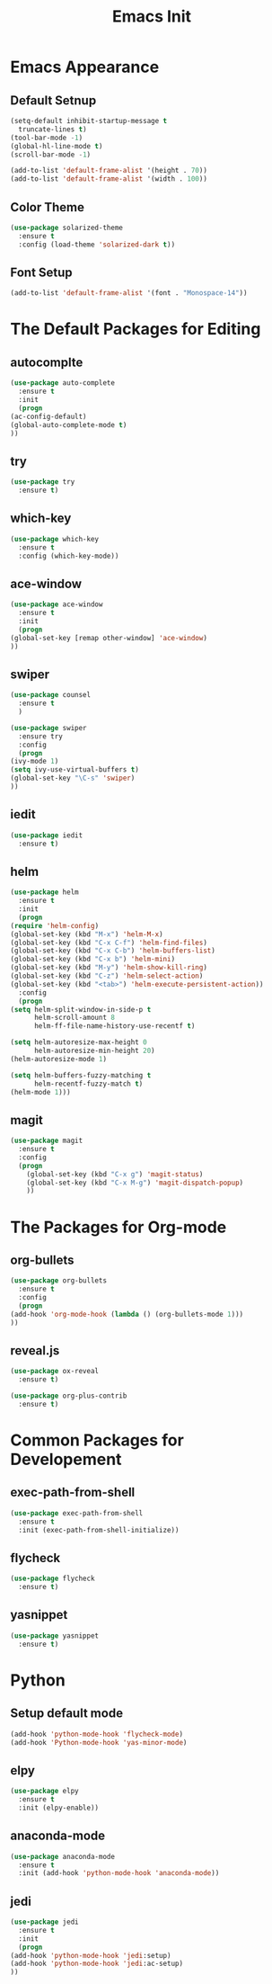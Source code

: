 #+STARTIP: overview
#+TITLE: Emacs Init
#+REVEAL_ROOT: http://cdn.jsdelivr.net/reveal.js/3.0.0/

* Emacs Appearance
** Default Setnup
   #+BEGIN_SRC emacs-lisp
     (setq-default inhibit-startup-message t
	   truncate-lines t)
     (tool-bar-mode -1)
     (global-hl-line-mode t)
     (scroll-bar-mode -1)

     (add-to-list 'default-frame-alist '(height . 70))
     (add-to-list 'default-frame-alist '(width . 100))
   #+END_SRC

** Color Theme
   #+BEGIN_SRC emacs-lisp
  (use-package solarized-theme
    :ensure t
    :config (load-theme 'solarized-dark t))
   #+END_SRC

** Font Setup
   #+BEGIN_SRC emacs-lisp
     (add-to-list 'default-frame-alist '(font . "Monospace-14"))
   #+END_SRC

* The Default Packages for Editing
** autocomplte 
   #+BEGIN_SRC emacs-lisp
     (use-package auto-complete
       :ensure t
       :init
       (progn
	 (ac-config-default)
	 (global-auto-complete-mode t)
	 ))
   #+END_SRC

** try
   #+BEGIN_SRC emacs-lisp
     (use-package try
       :ensure t)
   #+END_SRC
    
** which-key 
   #+BEGIN_SRC emacs-lisp
     (use-package which-key
       :ensure t
       :config (which-key-mode))
   #+END_SRC

** ace-window
   #+BEGIN_SRC emacs-lisp
     (use-package ace-window
       :ensure t
       :init
       (progn
	 (global-set-key [remap other-window] 'ace-window)
	 ))
   #+END_SRC

** swiper
   #+BEGIN_SRC emacs-lisp
     (use-package counsel
       :ensure t
       )

     (use-package swiper
       :ensure try
       :config
       (progn
	 (ivy-mode 1)
	 (setq ivy-use-virtual-buffers t)
	 (global-set-key "\C-s" 'swiper)
	 ))
   #+END_SRC

** iedit
   #+BEGIN_SRC emacs-lisp
     (use-package iedit
       :ensure t)

   #+END_SRC

** helm
   #+BEGIN_SRC emacs-lisp
     (use-package helm
       :ensure t
       :init 
       (progn
	 (require 'helm-config)
	 (global-set-key (kbd "M-x") 'helm-M-x)
	 (global-set-key (kbd "C-x C-f") 'helm-find-files)
	 (global-set-key (kbd "C-x C-b") 'helm-buffers-list)
	 (global-set-key (kbd "C-x b") 'helm-mini)
	 (global-set-key (kbd "M-y") 'helm-show-kill-ring)
	 (global-set-key (kbd "C-z") 'helm-select-action)
	 (global-set-key (kbd "<tab>") 'helm-execute-persistent-action))
       :config
       (progn
	 (setq helm-split-window-in-side-p t
	       helm-scroll-amount 8
	       helm-ff-file-name-history-use-recentf t)

	 (setq helm-autoresize-max-height 0
	       helm-autoresize-min-height 20)
	 (helm-autoresize-mode 1)

	 (setq helm-buffers-fuzzy-matching t
	       helm-recentf-fuzzy-match t)
	 (helm-mode 1)))
   #+END_SRC

** magit
   #+BEGIN_SRC emacs-lisp
	  (use-package magit
	    :ensure t
	    :config
	    (progn
	      (global-set-key (kbd "C-x g") 'magit-status)
	      (global-set-key (kbd "C-x M-g") 'magit-dispatch-popup)
	      ))
   #+END_SRC 

* The Packages for Org-mode
** org-bullets
   #+BEGIN_SRC emacs-lisp
     (use-package org-bullets
       :ensure t
       :config
       (progn
	 (add-hook 'org-mode-hook (lambda () (org-bullets-mode 1)))
	 ))
   #+END_SRC

** reveal.js
   #+BEGIN_SRC emacs-lisp
     (use-package ox-reveal
       :ensure t)

     (use-package org-plus-contrib
       :ensure t)
   #+END_SRC

* Common Packages for Developement
** exec-path-from-shell
   #+BEGIN_SRC emacs-lisp
     (use-package exec-path-from-shell
       :ensure t
       :init (exec-path-from-shell-initialize))

   #+END_SRC

** flycheck 
   #+BEGIN_SRC emacs-lisp
     (use-package flycheck
       :ensure t)
   #+END_SRC

** yasnippet
   #+BEGIN_SRC emacs-lisp
     (use-package yasnippet
       :ensure t)

   #+END_SRC

* Python
** Setup default mode
   #+BEGIN_SRC emacs-lisp
     (add-hook 'python-mode-hook 'flycheck-mode)
     (add-hook 'Python-mode-hook 'yas-minor-mode)
   #+END_SRC

** elpy
   #+BEGIN_SRC emacs-lisp
     (use-package elpy
       :ensure t
       :init (elpy-enable))

   #+END_SRC

** anaconda-mode
   #+BEGIN_SRC emacs-lisp
     (use-package anaconda-mode
       :ensure t
       :init (add-hook 'python-mode-hook 'anaconda-mode))

   #+END_SRC

** jedi
   #+BEGIN_SRC emacs-lisp
     (use-package jedi
       :ensure t
       :init
       (progn
	 (add-hook 'python-mode-hook 'jedi:setup)
	 (add-hook 'python-mode-hook 'jedi:ac-setup)
	 ))

   #+END_SRC
